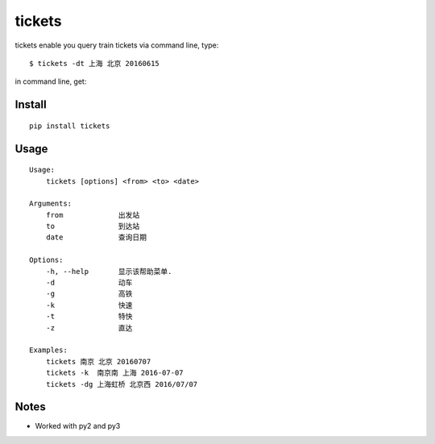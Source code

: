 tickets
===========================================================
tickets enable you query train tickets via command line, type:

::

    $ tickets -dt 上海 北京 20160615

in command line, get:

.. image:: http://7xqdxb.com1.z0.glb.clouddn.com/tickets.png


Install
-------

::

    pip install tickets

Usage
-----

::

    Usage:
        tickets [options] <from> <to> <date>

    Arguments:
        from             出发站
        to               到达站
        date             查询日期

    Options:
        -h, --help       显示该帮助菜单.
        -d               动车
        -g               高铁
        -k               快速
        -t               特快
        -z               直达

    Examples:
        tickets 南京 北京 20160707
        tickets -k  南京南 上海 2016-07-07
        tickets -dg 上海虹桥 北京西 2016/07/07

Notes
-----

- Worked with py2 and py3
